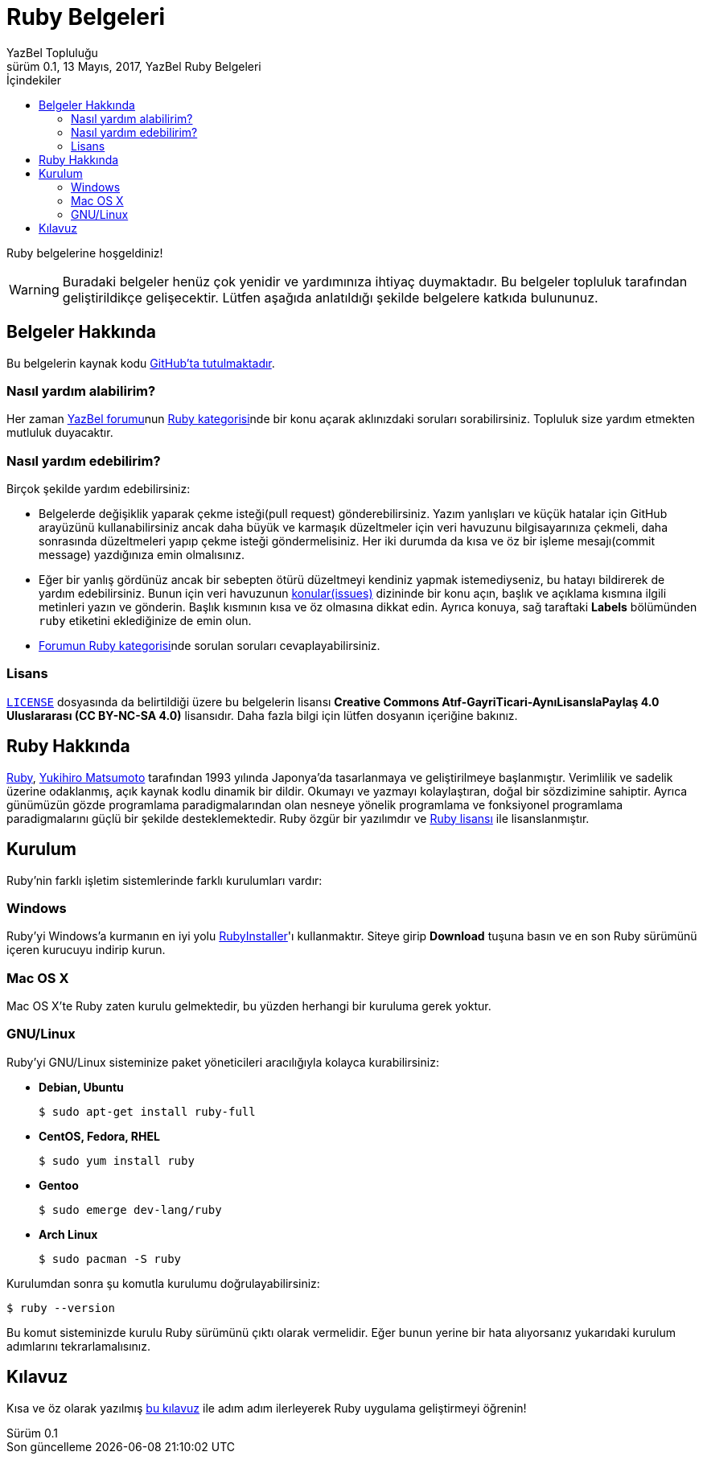 = Ruby Belgeleri
YazBel Topluluğu
0.1, 13 Mayıs, 2017, YazBel Ruby Belgeleri
:version-label: Sürüm
:last-update-label: Son güncelleme
:icons: font
:source-highlighter: pygments
:source-language: ruby
:toc: left
:toc-title: İçindekiler

// Font simgelerinin çalışması için eklenmiştir.
++++
<script src="https://use.fontawesome.com/c38eb8c034.js"></script>
++++

Ruby belgelerine hoşgeldiniz!

[WARNING]
====
Buradaki belgeler henüz çok yenidir ve yardımınıza ihtiyaç duymaktadır.
Bu belgeler topluluk tarafından geliştirildikçe gelişecektir.
Lütfen aşağıda anlatıldığı şekilde belgelere katkıda bulununuz.
====

== Belgeler Hakkında

Bu belgelerin kaynak kodu https://github.com/yazbel/belgeler[GitHub'ta tutulmaktadır].

=== Nasıl yardım alabilirim?

Her zaman https://forum.yazbel.com/[YazBel forumu]nun https://forum.yazbel.com/c/ruby[Ruby kategorisi]nde bir konu açarak aklınızdaki soruları sorabilirsiniz.
Topluluk size yardım etmekten mutluluk duyacaktır.

=== Nasıl yardım edebilirim?

Birçok şekilde yardım edebilirsiniz:

- Belgelerde değişiklik yaparak çekme isteği(pull request) gönderebilirsiniz.
Yazım yanlışları ve küçük hatalar için GitHub arayüzünü kullanabilirsiniz ancak daha büyük ve karmaşık düzeltmeler için veri havuzunu bilgisayarınıza çekmeli, daha sonrasında düzeltmeleri yapıp çekme isteği göndermelisiniz.
Her iki durumda da kısa ve öz bir işleme mesajı(commit message) yazdığınıza emin olmalısınız.

- Eğer bir yanlış gördünüz ancak bir sebepten ötürü düzeltmeyi kendiniz yapmak istemediyseniz, bu hatayı bildirerek de yardım edebilirsiniz.
Bunun için veri havuzunun https://github.com/yazbel/belgeler/issues[konular(issues)] dizininde bir konu açın, başlık ve açıklama kısmına ilgili metinleri yazın ve gönderin.
Başlık kısmının kısa ve öz olmasına dikkat edin.
Ayrıca konuya, sağ taraftaki **Labels** bölümünden `ruby` etiketini eklediğinize de emin olun.

- https://forum.yazbel.com/c/ruby[Forumun Ruby kategorisi]nde sorulan soruları cevaplayabilirsiniz.

=== Lisans

https://github.com/yazbel/belgeler/blob/master/LICENSE[`LICENSE`] dosyasında da belirtildiği üzere bu belgelerin lisansı *Creative Commons Atıf-GayriTicari-AynıLisanslaPaylaş 4.0 Uluslararası (CC BY-NC-SA 4.0)* lisansıdır.
Daha fazla bilgi için lütfen dosyanın içeriğine bakınız.

== Ruby Hakkında

https://www.ruby-lang.org/tr/[Ruby], https://tr.wikipedia.org/wiki/Yukihiro_Matsumoto[Yukihiro Matsumoto] tarafından 1993 yılında Japonya'da tasarlanmaya ve geliştirilmeye başlanmıştır.
Verimlilik ve sadelik üzerine odaklanmış, açık kaynak kodlu dinamik bir dildir.
Okumayı ve yazmayı kolaylaştıran, doğal bir sözdizimine sahiptir.
Ayrıca günümüzün gözde programlama paradigmalarından olan nesneye yönelik programlama ve fonksiyonel programlama paradigmalarını güçlü bir şekilde desteklemektedir.
Ruby özgür bir yazılımdır ve https://www.ruby-lang.org/en/about/license.txt[Ruby lisansı] ile lisanslanmıştır.

== Kurulum

Ruby'nin farklı işletim sistemlerinde farklı kurulumları vardır:

=== Windows

Ruby'yi Windows'a kurmanın en iyi yolu https://rubyinstaller.org/[RubyInstaller]'ı kullanmaktır.
Siteye girip *Download* tuşuna basın ve en son Ruby sürümünü içeren kurucuyu indirip kurun.

=== Mac OS X

Mac OS X'te Ruby zaten kurulu gelmektedir, bu yüzden herhangi bir kuruluma gerek yoktur.

=== GNU/Linux

Ruby'yi GNU/Linux sisteminize paket yöneticileri aracılığıyla kolayca kurabilirsiniz:

* *Debian, Ubuntu*
+
----
$ sudo apt-get install ruby-full
----
* *CentOS, Fedora, RHEL*
+
----
$ sudo yum install ruby
----
* *Gentoo*
+
----
$ sudo emerge dev-lang/ruby
----
* *Arch Linux*
+
----
$ sudo pacman -S ruby
----

Kurulumdan sonra şu komutla kurulumu doğrulayabilirsiniz:

----
$ ruby --version
----

Bu komut sisteminizde kurulu Ruby sürümünü çıktı olarak vermelidir.
Eğer bunun yerine bir hata alıyorsanız yukarıdaki kurulum adımlarını tekrarlamalısınız.

== Kılavuz

Kısa ve öz olarak yazılmış link:kilavuz/[bu kılavuz] ile adım adım ilerleyerek Ruby uygulama geliştirmeyi öğrenin!
